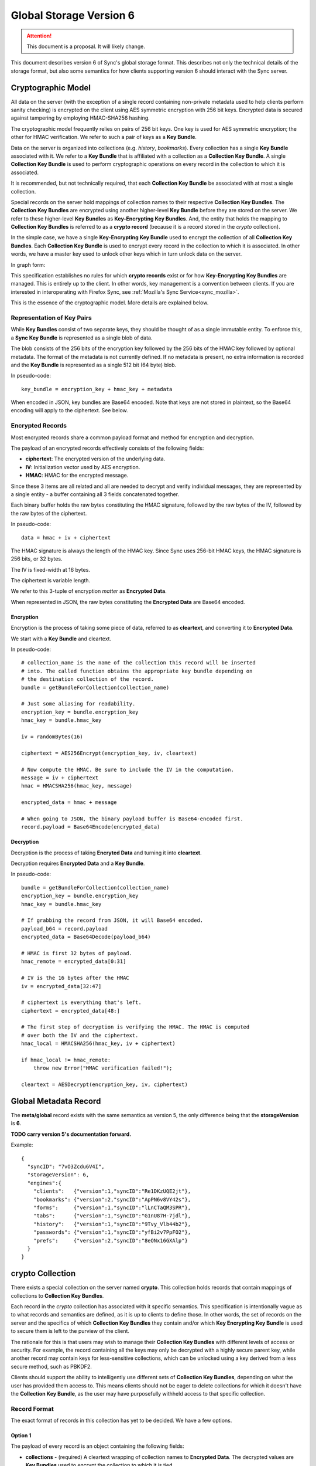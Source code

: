 .. _sync_storageformat6:

========================
Global Storage Version 6
========================

.. attention::

  This document is a proposal. It will likely change.

This document describes version 6 of Sync's global storage format. This
describes not only the technical details of the storage format, but also some
semantics for how clients supporting version 6 should interact with the Sync
server.

Cryptographic Model
===================

All data on the server (with the exception of a single record containing
non-private metadata used to help clients perform sanity checking) is encrypted
on the client using AES symmetric encryption with 256 bit keys. Encrypted data
is secured against tampering by employing HMAC-SHA256 hashing.

The cryptographic model frequently relies on pairs of 256 bit keys. One key is
used for AES symmetric encryption; the other for HMAC verification. We refer to
such a pair of keys as a **Key Bundle**.

Data on the server is organized into collections (e.g. *history*, *bookmarks*).
Every collection has a single **Key Bundle** associated with it. We refer to
a **Key Bundle** that is affiliated with a collection as a **Collection Key
Bundle**. A single **Collection Key Bundle** is used to perform cryptographic
operations on every record in the collection to which it is associated.

It is recommended, but not technically required, that each **Collection Key Bundle**
be associated with at most a single collection.

Special records on the server hold mappings of collection names to their
respective **Collection Key Bundles**. The **Collection Key Bundles** are
encrypted using another higher-level **Key Bundle** before they are stored
on the server. We refer to these higher-level **Key Bundles** as
**Key-Encrypting Key Bundles**. And, the entity that holds the mapping to
**Collection Key Bundles** is referred to as a **crypto record** (because it
is a record stored in the *crypto* collection).

In the simple case, we have a single **Key-Encrypting Key Bundle** used to
encrypt the collection of all **Collection Key Bundles**. Each **Collection
Key Bundle** is used to encrypt every record in the collection to which it is
associated. In other words, we have a master key used to unlock other keys
which in turn unlock data on the server.

In graph form:

.. graphviz::

  digraph {
    ROOT [label="Key-Encrypting Key Bundle"];
    BOOKMARKS [label="Bookmarks Collection Key Bundle"];
    HISTORY [label="History Collection Key Bundle"];

    ROOT -> BOOKMARKS;
    ROOT -> HISTORY;

    BOOKMARKS -> "Bookmark A";
    BOOKMARKS -> "Bookmark B";

    HISTORY -> "History 1";
    HISTORY -> "History 2";
  }

This specification establishes no rules for which **crypto records** exist
or for how **Key-Encrypting Key Bundles** are managed. This is entirely up to
the client. In other words, key management is a convention between clients.
If you are interested in interoperating with Firefox Sync, see
:ref:`Mozilla's Sync Service<sync_mozilla>`.

This is the essence of the cryptographic model. More details are explained
below.

Representation of Key Pairs
---------------------------

While **Key Bundles** consist of two separate keys, they should be thought
of as a single immutable entity. To enforce this, a **Sync Key Bundle** is
represented as a single blob of data.

The blob consists of the 256 bits of the encryption key followed by the 256
bits of the HMAC key followed by optional metadata. The format of the metadata
is not currently defined. If no metadata is present, no extra information is
recorded and the **Key Bundle** is represented as a single 512 bit (64 byte)
blob.

In pseudo-code::

   key_bundle = encryption_key + hmac_key + metadata

When encoded in JSON, key bundles are Base64 encoded. Note that keys are not
stored in plaintext, so the Base64 encoding will apply to the ciphertext.
See below.

Encrypted Records
-----------------

Most encrypted records share a common payload format and method for encryption
and decryption.

The payload of an encrypted records effectively consists of the following
fields:

* **ciphertext**: The encrypted version of the underlying data.
* **IV**: Initialization vector used by AES encryption.
* **HMAC**: HMAC for the encrypted message.

Since these 3 items are all related and all are needed to decrypt and verify
individual messages, they are represented by a single entity - a buffer
containing all 3 fields concatenated together.

Each binary buffer holds the raw bytes constituting the HMAC signature,
followed by the raw bytes of the IV, followed by the raw bytes of the
ciphertext.

In pseudo-code::

   data = hmac + iv + ciphertext

The HMAC signature is always the length of the HMAC key. Since Sync uses 256-bit
HMAC keys, the HMAC signature is 256 bits, or 32 bytes.

The IV is fixed-width at 16 bytes.

The ciphertext is variable length.

We refer to this 3-tuple of encryption *matter* as **Encrypted Data**.

When represented in JSON, the raw bytes constituting the **Encrypted Data**
are Base64 encoded.

Encryption
^^^^^^^^^^

Encryption is the process of taking some piece of data, referred to as
**cleartext**, and converting it to **Encrypted Data**.

We start with a **Key Bundle** and cleartext.

In pseudo-code::

   # collection_name is the name of the collection this record will be inserted
   # into. The called function obtains the appropriate key bundle depending on
   # the destination collection of the record.
   bundle = getBundleForCollection(collection_name)

   # Just some aliasing for readability.
   encryption_key = bundle.encryption_key
   hmac_key = bundle.hmac_key

   iv = randomBytes(16)

   ciphertext = AES256Encrypt(encryption_key, iv, cleartext)

   # Now compute the HMAC. Be sure to include the IV in the computation.
   message = iv + ciphertext
   hmac = HMACSHA256(hmac_key, message)

   encrypted_data = hmac + message

   # When going to JSON, the binary payload buffer is Base64-encoded first.
   record.payload = Base64Encode(encrypted_data)

Decryption
^^^^^^^^^^

Decryption is the process of taking **Encryted Data** and turning it into
**cleartext**.

Decryption requires **Encrypted Data** and a **Key Bundle**.

In pseudo-code::

   bundle = getBundleForCollection(collection_name)
   encryption_key = bundle.encryption_key
   hmac_key = bundle.hmac_key

   # If grabbing the record from JSON, it will Base64 encoded.
   payload_b64 = record.payload
   encrypted_data = Base64Decode(payload_b64)

   # HMAC is first 32 bytes of payload.
   hmac_remote = encrypted_data[0:31]

   # IV is the 16 bytes after the HMAC
   iv = encrypted_data[32:47]

   # ciphertext is everything that's left.
   ciphertext = encrypted_data[48:]

   # The first step of decryption is verifying the HMAC. The HMAC is computed
   # over both the IV and the ciphertext.
   hmac_local = HMACSHA256(hmac_key, iv + ciphertext)

   if hmac_local != hmac_remote:
       throw new Error("HMAC verification failed!");

   cleartext = AESDecrypt(encryption_key, iv, ciphertext)

Global Metadata Record
======================

The **meta/global** record exists with the same semantics as version 5, the
only difference being that the **storageVersion** is **6**.

**TODO carry version 5's documentation forward.**

Example::

   {
     "syncID": "7vO3Zcdu6V4I",
     "storageVersion": 6,
     "engines":{
       "clients":   {"version":1,"syncID":"Re1DKzUQE2jt"},
       "bookmarks": {"version":2,"syncID":"ApPN6v8VY42s"},
       "forms":     {"version":1,"syncID":"lLnCTaQM3SPR"},
       "tabs":      {"version":1,"syncID":"G1nU87H-7jdl"},
       "history":   {"version":1,"syncID":"9Tvy_Vlb44b2"},
       "passwords": {"version":1,"syncID":"yfBi2v7PpFO2"},
       "prefs":     {"version":2,"syncID":"8eONx16GXAlp"}
     }
   }

crypto Collection
=================

There exists a special collection on the server named **crypto**. This
collection holds records that contain mappings of collections to **Collection
Key Bundles**.

Each record in the *crypto* collection has associated with it specific
semantics. This specification is intentionally vague as to what records and
semantics are defined, as it is up to clients to define those. In other words,
the set of records on the server and the specifics of which **Collection Key
Bundles** they contain and/or which **Key Encrypting Key Bundle** is used to
secure them is left to the purview of the client.

The rationale for this is that users may wish to manage their **Collection Key
Bundles** with different levels of access or security. For example, the record
containing all the keys may only be decrypted with a highly secure parent key,
while another record may contain keys for less-sensitive collections, which can
be unlocked using a key derived from a less secure method, such as PBKDF2.

Clients should support the ability to intelligently use different sets of
**Collection Key Bundles**, depending on what the user has provided them
access to. This means clients should not be eager to delete collections for
which it doesn't have the **Collection Key Bundle**, as the user may have
purposefully withheld access to that specific collection.

Record Format
-------------

The exact format of records in this collection has yet to be decided. We have
a few options.

Option 1
^^^^^^^^

The payload of every record is an object containing the following fields:

* **collections** - (required) A cleartext wrapping of collection names to
  **Encrypted Data**. The decrypted values are **Key Bundles** used to encrypt
  the collection to which it is tied.
* **encryptingKey** - (optional) An *encrypted** **Key Bundle** used to encrypt
  other encrypted data in this record.

For example::

   {
     "collections": {
        "bookmarks": "ENCRYPTED KEY 0",
        "history": "ENCRYPTED KEY 1"
     },
     "encryptingKey": "ENCRYPTED KEY-ENCRYPTING KEY"
   }

The client would -- if not delivered out-of-band -- decrypt the encrypting key.
This would require its parent key and the contents of this record.

The client would then take the decrypted key-encrypting key and decrypt the
individual **Collection Key Bundles**.

Pros:

* Simple

Cons:

* Server data reveals which encrypting keys can be used to unlock which
  collections.

Option 2
^^^^^^^^

This is similar to Option 1 except that the mapping info is itself encrypted.

For example::

   {
     "data": "ENCRYPTED DATA",
     "encryptingKey": "ENCRYPTED KEY-ENCRYPTING KEY"
   }

The decrypted key encrypting key would first decrypt the *data* field. This
would expose the mapping of collection names to *encrypted* **Key Bundles**,
just as in Option 1. From there, the same key-encrypting key would
decrypt each individual **Key Bundle**.

Yes, the **Key Bundles** are encrypted with the same key twice. We do not want
the **Key Bundles** unencrypted after the first unwrapping because we want
clients to be designed such that they never have to touch unencrypted key
matter. In the case of Firefox, this means Sync can operate in FIPS mode since
NSS will be the only entity handling the unencrypted keys.

Pros:

* Server data does not reveal which keys can unlock which collections

Cons:

* More complicated than version 1
* Double encryption involves extra work.

No encryptingKey Variation
^^^^^^^^^^^^^^^^^^^^^^^^^^

There is a variation of the above options where the *encrypted* key encrypting
key is not stored in the record. Instead, it is stored in another record on
the server or not stored on the server at all. These variations differ only in
the specifics of the record payload.

Changes Since Version 5
=======================

Sync Keys Consolidated
----------------------

The Sync Key has traditionally been 128 bits (often encoded as 26 "friendly"
Base32 characters). The historical reason for it being 128 bits is that in
early versions of Sync (before J-PAKE), people would need to manually enter
the Sync Key to pair other devices. Even with J-PAKE, people may need to
manually enter the Sync Key (known as the *Recovery Key* in UI parlance) into
their client. From the 128-bit Sync Key, two 256-bit keys were derived via HKDF.

With the intent to use BrowserID's key wrapping facility, we feel Sync no
longer has the requirement that the Sync Key be manageable to enter from
UI. This is because your Sync Key will be accessible merely by logging into
BrowserID (your BrowserID credentials will unlock a BrowserID user key and
that user key can unwrap an *encrypted* Sync Key stored on the server).

(We expect that users not using BrowserID will use some other mechanism for
key exchange other than keyboard entry.)

Therefore, in version 6, the Sync Key will consist of a pair of 256-bit keys.
Each key will be generated from a cryptographically secure random number
generator and will not be derived from any other source. This effectively
replaces the single 128-bit random key and two 256-bit HKDF-derived keys with
two completely random 256-bit keys.

Sync Key Stored on Server
=========================

Version 6 supports storing the **encrypted** Sync Key on the Storage Server.

Key Pair Encoding
-----------------

In version 5, key pairs (the two 256-bit keys used for symmetric encryption and
HMAC verification) were represented in payloads as arrays consisting of two
strings, each representing the Base64 encoded version of the key.

In version 6, key pairs are transmitted as a a single string or byte array.
The two keys are merely concatenated together to form one 512-bit data chunk.
Version 6 also supports additional metadata after the keys. However, the format
of this metadata is not yet defined.

IV Included in HMAC Hash
------------------------

In version 6, the IV is included in the HMAC hash. In previous versions, the
IV was not included. This change adds more theoretical security to the
verification process.

HMAC Performed Over Raw Ciphertext
----------------------------------

In version 6, the HMAC is performed over the raw ciphertext bytes. In version
5, HMAC was performed over the Base64 encoding of the ciphertext.

Representation of Crypto Fields in Records
------------------------------------------

In version 6, the representation of cryptographic fields has been hidden from
the record payload.

In version 5, the payload of encrypted records was the Base64 encoding of
the JSON encoding of an object with the fields *ciphertext*, *hmac*, and *IV*.

In version 6, we embed all 3 elements in one opaque field. While the client
will need to know how to extract the individual cryptographic components, the
transport layer happily deals with a single string of bytes. In the case of
JSON encoding, the payload is now the Base64 representation of the single
string, not a JSON string.

Requiring Storing Separate Key Pairs for Collections
----------------------------------------------------

Version 6 requires that separate **Key Bundles** be used for each collection.

The previous version had a *default* **Key Bundle** that could be used to
decrypt multiple collections. Clients would look for a collection-specific key
in the crypto/keys record then fall back to the *default*. In practice, clients
(notably Firefox), did not generate multiple keys by default.

Version 6 is dropping support for the *default* key and requiring that each
collection use a separate key.

This change is being made in an effort to be forward compatible with future
data recovery and sharing scenarios. The requirement of separate keys per
collections effectively requires an extra link in the crypto chain where
extra functionality can be inserted for one collection without impacting
other collections.
